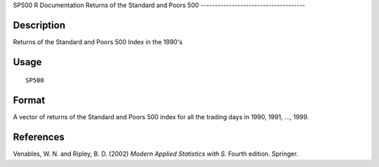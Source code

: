 SP500
R Documentation
Returns of the Standard and Poors 500
-------------------------------------

Description
~~~~~~~~~~~

Returns of the Standard and Poors 500 Index in the 1990's

Usage
~~~~~

::

    SP500

Format
~~~~~~

A vector of returns of the Standard and Poors 500 index for all the
trading days in 1990, 1991, ..., 1999.

References
~~~~~~~~~~

Venables, W. N. and Ripley, B. D. (2002)
*Modern Applied Statistics with S.* Fourth edition. Springer.


